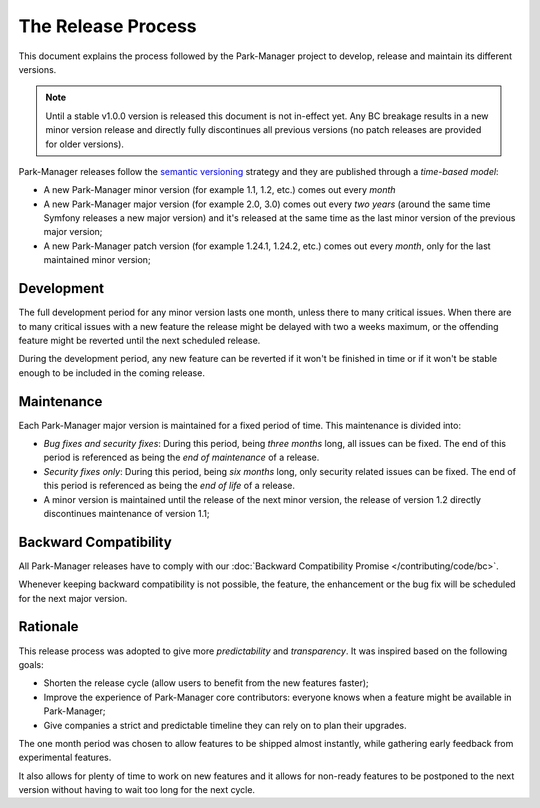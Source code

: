 The Release Process
===================

This document explains the process followed by the Park-Manager project to develop,
release and maintain its different versions.

.. note::

    Until a stable v1.0.0 version is released this document is not
    in-effect yet. Any BC breakage results in a new minor version release
    and directly fully discontinues all previous versions (no patch releases
    are provided for older versions).

Park-Manager releases follow the `semantic versioning`_ strategy and they are
published through a *time-based model*:

* A new Park-Manager minor version (for example 1.1, 1.2, etc.) comes out every *month*
* A new Park-Manager major version (for example 2.0, 3.0) comes out every *two years*
  (around the same time Symfony releases a new major version) and it's
  released at the same time as the last minor version of the previous
  major version;
* A new Park-Manager patch version (for example 1.24.1, 1.24.2, etc.) comes out
  every *month*, only for the last maintained minor version;

Development
-----------

The full development period for any minor version lasts one month, unless
there to many critical issues. When there are to many critical issues with
a new feature the release might be delayed with two a weeks maximum, or
the offending feature might be reverted until the next scheduled release.

During the development period, any new feature can be reverted if it won't be
finished in time or if it won't be stable enough to be included in the
coming release.

Maintenance
-----------

Each Park-Manager major version is maintained for a fixed period of time.
This maintenance is divided into:

* *Bug fixes and security fixes*: During this period, being *three months* long,
  all issues can be fixed. The end of this period is referenced as being the
  *end of maintenance* of a release.

* *Security fixes only*: During this period, being *six months* long,
  only security related issues can be fixed. The end of this period is referenced
  as being the *end of life* of a release.

* A minor version is maintained until the release of the next minor version,
  the release of version 1.2 directly discontinues maintenance of version 1.1;

Backward Compatibility
----------------------

All Park-Manager releases have to comply with our :doc:`Backward Compatibility Promise </contributing/code/bc>`.

Whenever keeping backward compatibility is not possible, the feature, the
enhancement or the bug fix will be scheduled for the next major version.

Rationale
---------

This release process was adopted to give more *predictability* and
*transparency*. It was inspired based on the following goals:

* Shorten the release cycle (allow users to benefit from the new
  features faster);
* Improve the experience of Park-Manager core contributors: everyone knows when a
  feature might be available in Park-Manager;
* Give companies a strict and predictable timeline they can rely on to plan
  their upgrades.

The one month period was chosen to allow features to be shipped almost
instantly, while gathering early feedback from experimental features.

It also allows for plenty of time to work on new features and it allows for non-ready
features to be postponed to the next version without having to wait too long
for the next cycle.

.. _Semantic Versioning: http://semver.org/
